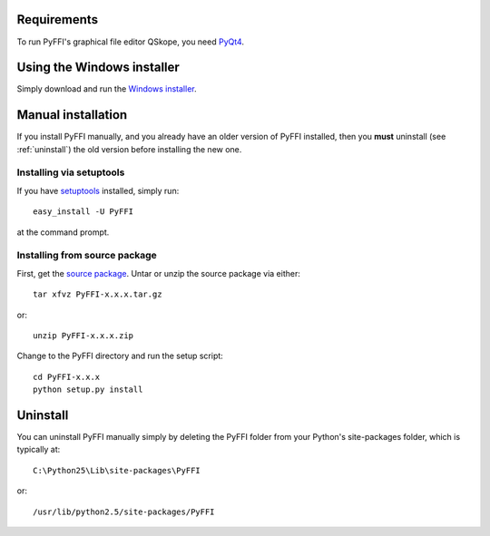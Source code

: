 Requirements
============

To run PyFFI's graphical file editor QSkope, you need 
`PyQt4 <http://www.riverbankcomputing.co.uk/software/pyqt/download>`_.

Using the Windows installer
===========================

Simply download and run the `Windows installer
<http://sourceforge.net/project/platformdownload.php?group_id=199269&sel_platform=3089>`_.

Manual installation
===================

If you install PyFFI manually, and you already have an older version
of PyFFI installed, then you **must** uninstall (see :ref:`uninstall`)
the old version before installing the new one.

Installing via setuptools
-------------------------

If you have `setuptools <http://peak.telecommunity.com/DevCenter/setuptools>`_
installed, simply run::

  easy_install -U PyFFI

at the command prompt.

Installing from source package
------------------------------

First, get the `source package
<http://sourceforge.net/project/platformdownload.php?group_id=199269&sel_platform=5359>`_.
Untar or unzip the source package via either::

  tar xfvz PyFFI-x.x.x.tar.gz

or::

  unzip PyFFI-x.x.x.zip 

Change to the PyFFI directory and run the setup script::

  cd PyFFI-x.x.x
  python setup.py install



.. _uninstall:

Uninstall
=========

You can uninstall PyFFI manually simply by
deleting the PyFFI folder from your Python's site-packages folder,
which is typically at::

  C:\Python25\Lib\site-packages\PyFFI

or::

  /usr/lib/python2.5/site-packages/PyFFI

